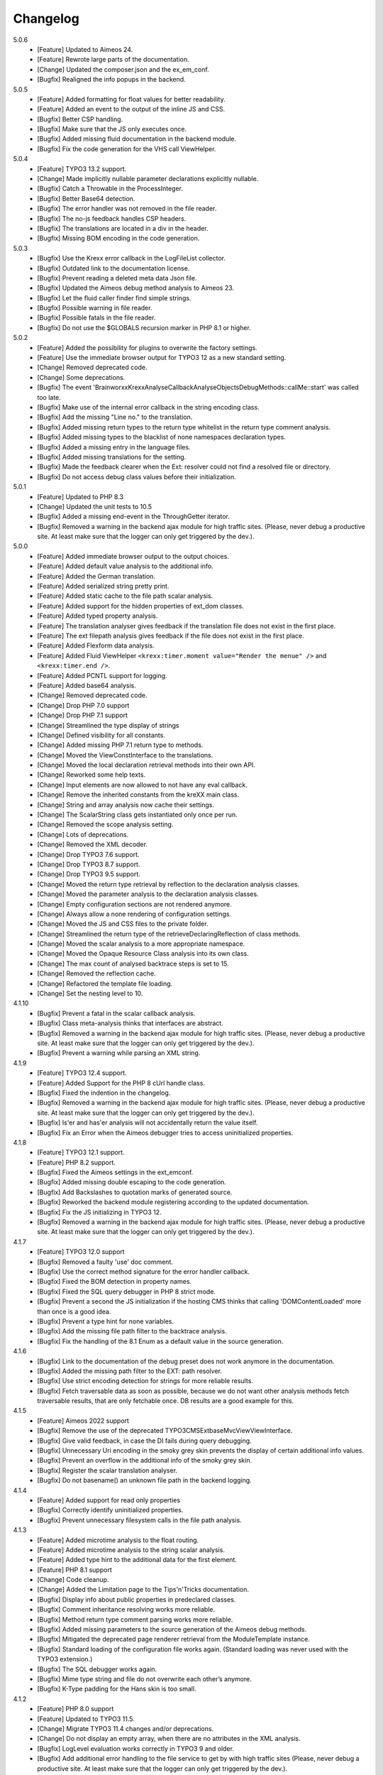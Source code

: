 .. _changelog:

=============================================================
Changelog
=============================================================

5.0.6
    - [Feature] Updated to Aimeos 24.
    - [Feature] Rewrote large parts of the documentation.
    - [Change] Updated the composer.json and the ex_em_conf.
    - [Bugfix] Realigned the info popups in the backend.

5.0.5
    - [Feature] Added formatting for float values for better readability.
    - [Feature] Added an event to the output of the inline JS and CSS.
    - [Bugfix] Better CSP handling.
    - [Bugfix] Make sure that the JS only executes once.
    - [Bugfix] Added missing fluid documentation in the backend module.
    - [Bugfix] Fix the code generation for the VHS call ViewHelper.

5.0.4
    - [Feature] TYPO3 13.2 support.
    - [Change] Made implicitly nullable parameter declarations explicitly nullable.
    - [Bugfix] Catch a Throwable in the ProcessInteger.
    - [Bugfix] Better Base64 detection.
    - [Bugfix] The error handler was not removed in the file reader.
    - [Bugfix] The no-js feedback handles CSP headers.
    - [Bugfix] The translations are located in a div in the header.
    - [Bugfix] Missing BOM encoding in the code generation.

5.0.3
    - [Bugfix] Use the Krexx error callback in the LogFileList collector.
    - [Bugfix] Outdated link to the documentation license.
    - [Bugfix] Prevent reading a deleted meta data Json file.
    - [Bugfix] Updated the Aimeos debug method analysis to Aimeos 23.
    - [Bugfix] Let the fluid caller finder find simple strings.
    - [Bugfix] Possible warning in file reader.
    - [Bugfix] Possible fatals in the file reader.
    - [Bugfix] Do not use the $GLOBALS recursion marker in PHP 8.1 or higher.

5.0.2
    - [Feature] Added the possibility for plugins to overwrite the factory settings.
    - [Feature] Use the immediate browser output for TYPO3 12 as a new standard setting.
    - [Change] Removed deprecated code.
    - [Change] Some deprecations.
    - [Bugfix] The event 'Brainworxx\Krexx\Analyse\Callback\Analyse\Objects\DebugMethods::callMe::start' was called too late.
    - [Bugfix] Make use of the internal error callback in the string encoding class.
    - [Bugfix] Add the missing "Line no." to the translation.
    - [Bugfix] Added missing return types to the return type whitelist in the return type comment analysis.
    - [Bugfix] Added missing types to the blacklist of none namespaces declaration types.
    - [Bugfix] Added a missing entry in the language files.
    - [Bugfix] Added missing translations for the setting.
    - [Bugfix] Made the feedback clearer when the Ext: resolver could not find a resolved file or directory.
    - [Bugfix] Do not access debug class values before their initialization.

5.0.1
    - [Feature] Updated to PHP 8.3
    - [Change] Updated the unit tests to 10.5
    - [Bugfix] Added a missing end-event in the ThroughGetter iterator.
    - [Bugfix] Removed a warning in the backend ajax module for high traffic sites. (Please, never debug a productive site. At least make sure that the logger can only get triggered by the dev.).

5.0.0
    - [Feature] Added immediate browser output to the output choices.
    - [Feature] Added default value analysis to the additional info.
    - [Feature] Added the German translation.
    - [Feature] Added serialized string pretty print.
    - [Feature] Added static cache to the file path scalar analysis.
    - [Feature] Added support for the hidden properties of ext_dom classes.
    - [Feature] Added typed property analysis.
    - [Feature] The translation analyser gives feedback if the translation file does not exist in the first place.
    - [Feature] The ext filepath analysis gives feedback if the file does not exist in the first place.
    - [Feature] Added Flexform data analysis.
    - [Feature] Added Fluid ViewHelper :literal:`<krexx:timer.moment value="Render the menue" />` and :literal:`<krexx:timer.end />`.
    - [Feature] Added PCNTL support for logging.
    - [Feature] Added base64 analysis.
    - [Change] Removed deprecated code.
    - [Change] Drop PHP 7.0 support
    - [Change] Drop PHP 7.1 support
    - [Change] Streamlined the type display of strings
    - [Change] Defined visibility for all constants.
    - [Change] Added missing PHP 7.1 return type to methods.
    - [Change] Moved the ViewConstInterface to the translations.
    - [Change] Moved the local declaration retrieval methods into their own API.
    - [Change] Reworked some help texts.
    - [Change] Input elements are now allowed to not have any eval callback.
    - [Change] Remove the inherited constants from the kreXX main class.
    - [Change] String and array analysis now cache their settings.
    - [Change] The ScalarString class gets instantiated only once per run.
    - [Change] Removed the scope analysis setting.
    - [Change] Lots of deprecations.
    - [Change] Removed the XML decoder.
    - [Change] Drop TYPO3 7.6 support.
    - [Change] Drop TYPO3 8.7 support.
    - [Change] Drop TYPO3 9.5 support.
    - [Change] Moved the return type retrieval by reflection to the declaration analysis classes.
    - [Change] Moved the parameter analysis to the declaration analysis classes.
    - [Change] Empty configuration sections are not rendered anymore.
    - [Change] Always allow a none rendering of configuration settings.
    - [Change] Moved the JS and CSS files to the private folder.
    - [Change] Streamlined the return type of the retrieveDeclaringReflection of class methods.
    - [Change] Moved the scalar analysis to a more appropriate namespace.
    - [Change] Moved the Opaque Resource Class analysis into its own class.
    - [Change] The max count of analysed backtrace steps is set to 15.
    - [Change] Removed the reflection cache.
    - [Change] Refactored the template file loading.
    - [Change] Set the nesting level to 10.

4.1.10
    - [Bugfix] Prevent a fatal in the scalar callback analysis.
    - [Bugfix] Class meta-analysis thinks that interfaces are abstract.
    - [Bugfix] Removed a warning in the backend ajax module for high traffic sites. (Please, never debug a productive site. At least make sure that the logger can only get triggered by the dev.).
    - [Bugfix] Prevent a warning while parsing an XML string.

4.1.9
    - [Feature] TYPO3 12.4 support.
    - [Feature] Added Support for the PHP 8 cUrl handle class.
    - [Bugfix] Fixed the indention in the changelog.
    - [Bugfix] Removed a warning in the backend ajax module for high traffic sites. (Please, never debug a productive site. At least make sure that the logger can only get triggered by the dev.).
    - [Bugfix] Is'er and has'er analysis will not accidentally return the value itself.
    - [Bugfix] Fix an Error when the Aimeos debugger tries to access uninitialized properties.

4.1.8
    - [Feature] TYPO3 12.1 support.
    - [Feature] PHP 8.2 support.
    - [Bugfix] Fixed the Aimeos settings in the ext_emconf.
    - [Bugfix] Added missing double escaping to the code generation.
    - [Bugfix] Add Backslashes to quotation marks of generated source.
    - [Bugfix] Reworked the backend module registering according to the updated documentation.
    - [Bugfix] Fix the JS initializing in TYPO3 12.
    - [Bugfix] Removed a warning in the backend ajax module for high traffic sites. (Please, never debug a productive site. At least make sure that the logger can only get triggered by the dev.).

4.1.7
    - [Feature] TYPO3 12.0 support
    - [Bugfix] Removed a faulty 'use' doc comment.
    - [Bugfix] Use the correct method signature for the error handler callback.
    - [Bugfix] Fixed the BOM detection in property names.
    - [Bugfix] Fixed the SQL query debugger in PHP 8 strict mode.
    - [Bugfix] Prevent a second the JS initialization if the hosting CMS thinks that calling 'DOMContentLoaded' more than once is a good idea.
    - [Bugfix] Prevent a type hint for none variables.
    - [Bugfix] Add the missing file path filter to the backtrace analysis.
    - [Bugfix] Fix the handling of the 8.1 Enum as a default value in the source generation.

4.1.6
    - [Bugfix] Link to the documentation of the debug preset does not work anymore in the documentation.
    - [Bugfix] Added the missing path filter to the EXT: path resolver.
    - [Bugfix] Use strict encoding detection for strings for more reliable results.
    - [Bugfix] Fetch traversable data as soon as possible, because we do not want other analysis methods fetch traversable results, that are only fetchable once. DB results are a good example for this.

4.1.5
    - [Feature] Aimeos 2022 support
    - [Bugfix] Remove the use of the deprecated \TYPO3\CMS\Extbase\Mvc\View\ViewInterface.
    - [Bugfix] Give valid feedback, in case the DI fails during query debugging.
    - [Bugfix] Unnecessary Uri encoding in the smoky grey skin prevents the display of certain additional info values.
    - [Bugfix] Prevent an overflow in the additional info of the smoky grey skin.
    - [Bugfix] Register the scalar translation analyser.
    - [Bugfix] Do not basename() an unknown file path in the backend logging.

4.1.4
    - [Feature] Added support for read only properties
    - [Bugfix] Correctly identify uninitialized properties.
    - [Bugfix] Prevent unnecessary filesystem calls in the file path analysis.

4.1.3
    - [Feature] Added microtime analysis to the float routing.
    - [Feature] Added microtime analysis to the string scalar analysis.
    - [Feature] Added type hint to the additional data for the first element.
    - [Feature] PHP 8.1 support
    - [Change] Code cleanup.
    - [Change] Added the Limitation page to the Tips'n'Tricks documentation.
    - [Bugfix] Display info about public properties in predeclared classes.
    - [Bugfix] Comment inheritance resolving works more reliable.
    - [Bugfix] Method return type comment parsing works more reliable.
    - [Bugfix] Added missing parameters to the source generation of the Aimeos debug methods.
    - [Bugfix] Mitigated the deprecated page renderer retrieval from the ModuleTemplate instance.
    - [Bugfix] Standard loading of the configuration file works again. (Standard loading was never used with the TYPO3 extension.)
    - [Bugfix] The SQL debugger works again.
    - [Bugfix] Mime type string and file do not overwrite each other’s anymore.
    - [Bugfix] K-Type padding for the Hans skin is too small.

4.1.2
    - [Feature] PHP 8.0 support
    - [Feature] Updated to TYPO3 11.5.
    - [Change] Migrate TYPO3 11.4 changes and/or deprecations.
    - [Change] Do not display an empty array, when there are no attributes in the XML analysis.
    - [Bugfix] LogLevel evaluation works correctly in TYPO3 9 and older.
    - [Bugfix] Add additional error handling to the file service to get by with high traffic sites (Please, never debug a productive site. At least make sure that the logger can only get triggered by the dev.).
    - [Bugfix] Applied sorting to the list of getter methods.
    - [Bugfix] Make better use of the recursion detection for the XML analysis.
    - [Bugfix] Fixed / updated the doc comments.
    - [Bugfix] Object recursions in the "$this protected" context cannot generate source code.

4.1.1
    - [Change] Remove the usage of the ObjectManager whenever possible.
    - [Change] Code cleanup.
    - [Change] Make use of the Symfony DI.
    - [Change] Use the message and not the component for the logging overview.
    - [Bugfix] Predefined objects do not get their properties analysed.
    - [Bugfix] Display the DateTime anomaly "public" properties.
    - [Bugfix] Consolidate PHP 8.0 compatibility.
    - [Bugfix] Make use of the :literal:`Oops an error occurred!` analysis when the error got renamed.
    - [Bugfix] Minor styling fixes for the backend module.

4.1.0
    - [Feature] Added a log model to use for a logger implementation.
    - [Feature] Added .min. support for CSS files.
    - [Feature] Added apostrophes around string array keys to the Smokygrey skin for better readability.
    - [Feature] Added support for a JSON configuration file.
    - [Feature] Added PHP 8.0 support (bundled kreXX library only).
    - [Feature] Allow plugins to register their own settings.
    - [Feature] Added a complete backtrace analysis to the log writer.
    - [Feature] Added the debug method definition for service attributes to the Aimeos debugger.
    - [Feature] Added a backend configuration for the integration into the TYPO3 file logging.
    - [Feature] Added a special analysis for the dreaded :literal:`Oops an error occurred!` error.
    - [Change] When analysing a log model or an exception, kreXX now analyses the special log/error stuff before the getter.
    - [Bugfix] Endless scrolling when clicking too fast through the search.
    - [Bugfix] Exception when using one PHP statement and a krexx call in the same line.
    - [Bugfix] Prevent long analysis meta data from breaking the BE layout.
    - [Bugfix] Exception, when a mb_detect_encoding() could not determine the encoding of a string.

4.0.0
    - [Feature] Added process resource analysis.
    - [Feature] Added better callback analysis.
    - [Feature] Added better string analysis (Json, file path, callback, xml)
    - [Feature] Added timestamp analysis for large integers.
    - [Feature] Added throw away messages.
    - [Feature] Added return type to the method and function analysis.
    - [Feature] Make code generation possible for the getProperties debug method in Fluid.
    - [Feature] Added EXT: file path analysis
    - [Feature] Added LLL string analysis
    - [Feature] Added Icons to the backend log list.
    - [Feature] Added additional data to the constants analysis for PHP 7.1 and higher. The scope analysis now respects their visibility.
    - [Feature] Added logging shorthand "krexxlog();".
    - [Feature] The SQL Debugger now tells the dev if there was an error in the SQL statement.
    - [Change] Removed all deprecations.
    - [Change] Removed the PHP 5.x fatal error handler.
    - [Change] Dropped PHP 5.x support.
    - [Change] Remove all double Exception / Throwable catching
    - [Change] Introduced PSR-12 coding style
    - [Change] Simplified the skin rendering.
    - [Change] Deprecations for the fallback settings class.
    - [Change] Introduced strict mode.
    - [Change] Introduced scalar type hints.
    - [Change] Introduced method return types.
    - [Change] Simplified the Model.
    - [Change] Do not display the encoding info, if we have a buffer info available.
    - [Change] Different analysis order, when coming from the $this scope, for better source generation.
    - [Change] Different order in the backtrace analysis, for better readability.
    - [Change] Use compressed CSS for the Smokygrey skin.
    - [Change] Refactored the code generation.
    - [Change] Refactored the routing.
    - [Change] "Called from" is always expanded in the Smokygrey skin.
    - [Change] The connector constants are now strings.
    - [Change] Removed the "local opening function" aka. devHandle.
    - [Bugfix] The search does now respects the selected tab.
    - [Bugfix] Added missing meta data to a handled exception.
    - [Bugfix] Prevent an open <pre> from messing with the output
    - [Bugfix] The Aimeos decorator analysis works now as it should.
    - [Bugfix] Added missing Aimeos debug method 'getAttributeItems'.

3.3.6
    - [Bugfix] Removed the composer definition for the class alias loader and use an alternative implementation.

3.3.5
    - [Bugfix] Added missing composer definition for the class alias loader.

3.3.4
    - [Bugfix] Analysing of __PHP_Incomplete_Class does not throw errors anymore.

3.3.3
    - [Bugfix] Fixed the composer dependencies.

3.3.2
    - [Feature] TYPO3 10.4 support.
    - [Bugfix] Added missing closing li tag to the expandableChild template.
    - [Bugfix] The FE configuration does not update the render type.
    - [Bugfix] Do not mix-up and/or combine escaping for keys and/or code generation.
    - [Bugfix] Remove a possible warning when cleaning up old log files.
    - [Bugfix] Minimise interference with strange CSS styles.

3.3.1
    - [Feature] Updated to PHP 7.4
    - [Bugfix] The process other routing is never called.
    - [Bugfix] The cookie editor needs to be "initialized" prior usage.
    - [Bugfix] Wrong meta data, when using dual output.
    - [Bugfix] Missing CSS definitions for label.
    - [Bugfix] Unwanted re-enabling of the source generation.
    - [Bugfix] Environment check may fail

3.3.0
    - [Feature] Introduce php-mock/php-mock-phpunit.
    - [Feature] TYPO3 10.1 support.
    - [Feature] Added event system to the process classes.
    - [Feature] Added better model analysis for TYPO3 standard models.
    - [Feature] Added SQL debugger.
    - [Feature] Clean(er) interface list inside the meta-analysis.
    - [Feature] Added current URL to the caller finder output.
    - [Feature] Better timer-emergency management on CLI.
    - [Change] Remove the event prefix and use static::class instead.
    - [Change] Move cleanup methods to their own class.
    - [Change] Move the output check methods to an appropriate class.
    - [Change] Deprecated classes and methods.
    - [Change] Complete refactor of the rendering mechanism.
    - [Change] Ported the JS to type script.
    - [Change] Removed TYPO3 6.2 compatibility.
    - [Change] Removed DataViewer support.
    - [Bugfix] Missing encoding info in the error handler output.
    - [Bugfix] Removed the TER-SonarQube findings from the unit tests.
    - [Bugfix] Warning when accessing the backend module.
    - [Bugfix] Warning when saving the settings.
    - [Bugfix] Getter analysis of the Aimeos debugger misses mtime and ctime.
    - [Bugfix] Wrong class list in the Aimeos decorator analysis.
    - [Bugfix] Wrong PHP constraints in the ext_emconf.
    - [Bugfix] Wrong null values for dynamically declared properties.
    - [Bugfix] Inaccessible array values from array casted objects.
    - [Bugfix] Wrong variable name retrieval when used inline.
    - [Bugfix] Wrong return value from the developer handle.
    - [Bugfix] Wrong error handler restoration after deleting a file.

3.2.0
    - [Feature] Use some real autoloading, with a fallback to manually including all files.
    - [Feature] Plugins can now register additional skins.
    - [Feature] kreXX debug calls will return the original analysis value.
    - [Feature] Leading and trailing spaces are now better visible in the output.
    - [Feature] The backtrace action accepts now an already existing one. Great for debugging error objects.
    - [Feature] Minor usability changes to both skins.
    - [Feature] Added an automatic backtrace analysis for error objects.
    - [Feature] Added the source code dump to the error object analysis.
    - [Feature] Added proper handling for BOM chars in array keys and properties.
    - [Feature] Added an exception handler, to replace the PHP5 Fatal Error Handler.
    - [Feature] Added the date time to the output.
    - [Feature] Added analysis of the meta data of an object.
    - [Feature] Added getRefItems, getPropertyItems, getListItems handling to the debug methods.
    - [Change] Lots of deprecations.
    - [Change] Moved the skin render classes to the source folder.
    - [Change] Dropped PHP 5.3 and PHP 5.4 support.
    - [Change] Moved the last hardcoded html tags to the skin renderers.
    - [Change] When registering a plugin, you must use a class instance, instead of a name of a static class.
    - [Bugfix] Fluid code generation for variable names with dots in them.
    - [Bugfix] CSS selectors are too weak in the backend module.
    - [Bugfix] Fixes some "bugs" SonarCube found in the unit test fixtures, to prevent bad ratings.
    - [Bugfix] Check if the developer handle is actually a string.
    - [Bugfix] Added a missing check in the URL determination in the timer controller
    - [Bugfix] The registering of blacklisted methods and classes for the debug methods work now, as they should.
    - [Bugfix] The rewriting of singleton classes in the pool does not work.
    - [Bugfix] Adding additional data in the code generation is not rendered.
    - [Bugfix] Added the plugin list to the (fatal) error handler display of the Smokygrey skin.
    - [Bugfix] Wrong display of null and Boolean default values in the code generation and method analysis.
    - [Bugfix] Display of wrong filename when a kreXX resource is not readable.
    - [Bugfix] The registry will not return values that are considered empty().
    - [Bugfix] Missing translation keys.
    - [Bugfix] Invalid PHP doc comments may trigger errors

3.1.0
    - [Feature] Nearly complete rewrite of the backend module.
    - [Feature] Logfile access in the Admin Panel.
    - [Feature] Added class name to the declaration analysis of properties.
    - [Feature] Added analysis of cUrl resources.
    - [Feature] Added a check for the content type to the ajax detection.
    - [Change] :literal:`includekrexx` and :literal:`krexx` version numbers are out of sync, because of the complete rewrite of the backend module.
    - [Change] Protected properties are now wrapped again.
    - [Bugfix] Flush cache on update/install in 9.5 does not work anymore.
    - [Bugfix] Malformed table in the extension documentation.
    - [Bugfix] Replace the $hellip; in the file service, it may cause double escaping issues in the backend of some systems.
    - [Bugfix] The method analysis doesn't take traits into account.
    - [Bugfix] The property analysis doesn't take traits into account.
    - [Bugfix] Remove the copy-pasta spaces from the skins.
    - [Bugfix] Cut off parameter analysis.
    - [Bugfix] Property analysis does not handle predefined classes correctly.
    - [Bugfix] "Autoloading" may fail with a weird directory path.
    - [Bugfix] The fatal error handler backtrace is broken.
    - [Bugfix] Fix the styles of the Hans skin.

3.0.1
    - [Bugfix] Added the missing end event to the property analysis.
    - [Bugfix][Change] Configured debug methods are now checked on configuration loading.
    - [Bugfix] Preserve the line breaks from the string-extra.
    - [Bugfix] Repair the UndeclaredProperty class and use it.
    - [Bugfix] Lower the nesting level again after a failed traversable analysis.
    - [Bugfix] Analysis of private getter do not respect the context.
    - [Bugfix] Interesting display of parameters in the method analysis.
    - [Bugfix] Infinite loop when configuring the Ip range.
    - [Bugfix] PHP5.x pars error in class ViewFactory
    - [Bugfix] Double escaped path value in the config-help page
    - [Change] All singleton classes now add themself to the pool as soon as they are created.

3.0.0
    - [Feature] Added 'is' and 'has' to the getter analysis.
    - [Feature] Added plugin support, to replace the half-asses overwrites.
    - [Feature] Added a event dispatcher.
    - [Feature] Added deeper search for the source code getter analysis for better results.
    - [Feature] Added Aimeos shop debugger.
    - [Feature] Added a forced logger, which can be reached by \Krexx:log();
    - [Feature] Added a forced fluid logger, which can be reached by <krexx:log value={_all} />
    - [Feature] Added a jumpTo element after uncollapsing the breadcrumbs for better usability.
    - [Feature] Added support for "\0" chars.
    - [Feature] Added the count info to the traversable analysis.
    - [Feature] Added meta data analysis to the stream resource.
    - [Change] Removed the old 4.5 compatibility.
    - [Change] The file logger writes the logfile right after the analysis is complete.
    - [Change] Some internal renaming.
    - [Change] Removed the constants analysis configuration.
    - [Change] Moved the bootstrapping to its own file.
    - [Change] Removed the annoying spaces from the generated DOM, for better copy-paste.
    - [Change] Resorted the settings.
    - [Change] Prettified the output of the Hans skin.
    - [Change] Moved the existing overwrites into plugins.
    - [Change] Used the introduced event system in the plugins when possible.
    - [Change] Mime type analysis threshold is now 20 chars for strings.
    - [Change] The file logger writes the logfile right after the analysis is complete.
    - [Bugfix] The position of the search field of the Hans skin is now calculated correct when the viewport is not on top.
    - [Bugfix] The scroll container detection of the Hans skin works now.
    - [Bugfix] Added help text for the arrayCountLimit.
    - [Bugfix] "Resolving" of unresolvable inherited comment parts work now as expected.
    - [Bugfix] Prevent the registering of multiple fatal error handlers.
    - [Bugfix] Minimise interference with strange CSS styles.
    - [Bugfix] Do not render an unresolvable method analysis recursion when there are no methods to analyse in that specific class.
    - [Bugfix] The file service can now read the bottom of file more reliably.
    - [Bugfix] Prevent code generation for explicitly forbidden paths, when the recursion resolving is copying the original analysis into the forbidden path
    - [Bugfix] Removing of message keys should work again.
    - [Bugfix] Duplicate messages will not be displayed anymore.
    - [Bugfix] Fixed a possible fatal, when trying to analyse dynamically declared properties, which have a name collusion with private properties somewhere deeper in the class inheritance.
    - [Bugfix] Detect unset properties in classes.
    - [Bugfix] Added closing style tags to both skins
    - [Bugfix] Catch throwable in PHP 7.
    - [Bugfix] Added two missing translation keys.
    - [Bugfix] Added 'Krexx' with a capital 'K' to the caller finder pattern.
    - [Bugfix] Prevent a possible fatal when analysing methods or closures, and the type hinted class for this parameter does not exist.
    - [Bugfix] timer::moment() now disrespects the ajax or shell detection, and works better with the forced logging.
    - [Bugfix] Prevent other JS  libraries from messing with the search form.
    - [Bugfix] Prevent a fatal when trying to read the file time from a not existing file.
    - [Bugfix] Prevent unnecessary width "jumping" in the Smokey Grey skin.
    - [Bugfix] Resource recognition works more accurate.
    - [Bugfix] Fixed a fatal, when the fileinfo extension is not installed.
    - [Bugfix] Fixed a fatal, when the mb-string extension is not installed.
    - [Bugfix] The search of the Hans skin scrolls now more reliably.

2.4.0
    - [Feature] Added the method analysis to the recursion detection, to prevent analysing the same methods over and over again.
    - [Feature] Added JS optimisation for very large output.
    - [Feature] Added mime type analysis for strings.
    - [Feature] Added variable resolving to the fluid debugger.
    - [Feature] Added processing class for "other" variable types.
    - [Feature] Added info button to the Hans skin, to replace the somewhat intrusive hover info.
    - [Feature] Added a special analysis for the DataViewer values in fluid.
    - [Change] Moved the overwrites from the GLOBALS to a static class
    - [Change] Prettified the display of source code in the backtrace in the smoky grey skin.
    - [Change] Removed the option for the automatic registration of the fatal error handler.
    - [Change] Lots of micro optimizations.
    - [Change] Simplified array analysis is now configurable.
    - [Change] Renamed the 'Backtrace' config group to 'pruneOutput'.
    - [Change] Updated to TYPO3 9.0
    - [Change] Updated to PHP 7.2
    - [Bugfix] Minimise CSS interference from the hosting CMS with marked text.
    - [Bugfix] Disabling via source code works again.
    - [Bugfix] Removed the special backtrace configuration, which resulted in a output overkill, crashing the backtrace.
    - [Bugfix] Removed the comma in the method parameter analysis.
    - [Bugfix] Fixed in issue, where the correct nesting level was not set correctly, resulting in output overkill.
    - [Bugfix] Fixed codewrapper2 for the code generation in the Hans skin.
    - [Bugfix] Source generation for closures now work as expected.
    - [Bugfix] Better cleanup for still open HTML tags.

2.3.1
    - [Bugfix] Fixed shell detection.
    - [Bugfix] Fixed shell message feedback
    - [Bugfix] Fixed ajax detection

2.3.0
    - [Feature] Added a Fluid specific caller finder for the fluid debugger
    - [Feature] Added a configuration for the backtrace, to limit the analysed steps.
    - [Feature] Added property comments to the analysis
    - [Feature] Added property declaration place to the analysis.
    - [Feature] Added better Unicode support for the HTML output.
    - [Feature] Added better support for debugging One Pagers.
    - [Internals] Several performance tweaks for runtime optimization.
    - [Change] Fallback setting runtime => level set to 5.
    - [Change] Fallback setting runtime => maxCall set to 10.
    - [Change] Refactored the half-assed messaging implementation.
    - [Change] The cookie editor is now much better readable.
    - [Bugfix] Several tweaks to get a smaller HTML footprint.
    - [Bugfix] Prevent the debug methods from creating new analysis calls, resulting in an infinite loop.
    - [Bugfix] Better cleanup of HTML fragments left open from the hosting CMS.
    - [Bugfix] Reverted the 'Output -> File' change from 2.2.0
    - [Bugfix] Prevent a notice in case a property has a default value which is NULL.
    - [Bugfix] Fixed a possible endless loop when iterating a traversable object.
    - [Bugfix] Limit the preview of method analysis with a lot of parameters or long namespaces.
    - [Bugfix] Removed a notice, in case krexx was called from normal PHP and then again from a registered shutdown function.
    - [Bugfix] Removed the multiple escaping of inherited comments.
    - [Bugfix] Use the filepath filter in the method and function analysis.
    - [Bugfix] Made use of the language file (nearly) everywhere.
    - [Bugfix] Make sure that there are no leftover chunks after a run.
    - [Bugfix] Prevent large output in case of arrays with more than 100 items.
    - [Bugfix] Escaped info text about the maximum resting level.
    - [Bugfix] Missing leading backslash in class name display in several places.
    - [Bugfix] Code generation respects the scope analysis.
    - [Bugfix] The method analysis now displays the default parameter values correctly (or at all).
    - [Bugfix] No more getter analysis for internal PHP classes.
    - [Bugfix] The registry now can really tell if a value was set, or not.
    - [Bugfix] The short text of an expandable child is now searchable.
    - [Bugfix] Use the filepath filter for the location of the ini file.
    - [Bugfix] Removed a warning in the filterFilePath, in case kreXX was called via CLI.
    - [Bugfix] Proper message output in case of a shell call.
    - [Bugfix] Proper handling of dynamic declared class properties with PHP forbidden chars.
    - [Bugfix] The sorting of the configuration now stay the same as the fallback settings.
    - [Bugfix] The traversable analysis may forget to lower the nesting level again.
    - [Bugfix] The file path filter now uses realpath() to resolve possible symlinks.
    - [Bugfix] Fixed a warning in PHP 5.3 when trying to get a object hash from an array.
    - [Bugfix] Fixed a autoloading triggering event, when processing a string.
    - [Bugfix] Fixed an issue with the path filter and the directory separator string on windows systems.
    - [Bugfix] Fixed an issue, where the preview of the string was first escaped, and then truncated.
    - [Bugfix] Fixed a warning, in case there is a special compatibility layer active in conjunction with T>PO3 8.7
    - [Bugfix] The string analysis is now respecting line breaks in short string.
    - [Bugfix] Make sure that the marking of text will be displayed in the browser.
    - [Bugfix] Prevent a search with no search text at all.
    - [Bugfix] The cache handling of searches is now working correctly.
    - [Bugfix] Fixed the display of the search-options-symbol on Macs.
    - [Bugfix] Fixed a possible JS error in the search, in case we are searching through no payload.
    - [Bugfix] Fixed the rendering colour of the connector 2 in the Hans skin.

2.2.0
    - [Feature] Added a fluid debugger ViewHelper.
    - [Feature] Added more search pattern and source code parsing to the getter analysis.
    - [Feature] Added a metatag to both skins to have a little chance to prevent crawler from indexing a kreXX output. Remember kids: never debug a productive site. This will only lead to trouble.
    - [Feature] Added a Filter for the server document root from the file path of the calling file.
    - [Internals] A lot of small changes for the fluid debugger.
    - [Change] The log chunk and config folder are now residing in the :literal:`typo3temp` folder.
    - [Change] Output -> File will now save the logfile directly after the analysis.
    - [Change] Renamed the Output -> Frontend configuration to Output -> browser.
    - [Bugfix] Removed a warning in the IP-Whitelisting, in case there is no actual IP available.
    - [Bugfix] Source generation for resolved recursions works now as expected.
    - [Bugfix] Removed a warnings and some notices in case the $_SERVER variable was messed with.
    - [Bugfix] Prevent a thrown error, in case a class implements some sort of debugger trap by explicitly throwing errors when trying to get the traversable data.


2.1.2
    - [Bugfix] Fixed that annoying warning with PHP7.
    - [Change] :literal:`includekrexx` and :literal:`krexx` version numbers are out of sync (for now).

2.1.1
    - [Feature] Added the info, if a property / method is inherited.
    - [Feature] Added a configuration for the scope analysis.
    - [Feature] Added the search option "Search whole value".
    - [Feature] Added the additional info from Smoky-Grey to the Hans, which will be displayed inside the help-box on hover.
    - [Feature] Readded the removed configuration options in the backend (see v2.0.1).
    - [Internals] Refactored what did not make it into v2.0.0 due to time constraints and introduced a factory.
    - [Bugfix] The comments will not break out of the getter analysis Json anymore
    - [Bugfix] Removed a warning in case kreXX was called from eval'd code.
    - [Bugfix] Dumping of inherited private properties works now.
    - [Bugfix] Inherited properties and methods are now regarded by the scope analysis.
    - [Bugfix] Blacklisted all reflection classes for configured debug methods.
    - [Bugfix] Getter analysis is now respecting the scope analysis result.
    - [Bugfix] Removed the type-spam in the additional data.

2.1.0
    - [Feature] Added getter method analysis for models.
    - [Feature] Added search options to both skins.
    - [Feature] Added the '=' to the Hans Skin for better readability.
    - [Feature] Added a delete button in the logfile access
    - [Internals] Moved the configuration file to it's own folder.
    - [Internals] Refactored code comment analysis.
    - [Change] Made the callback display in both skins a little less obtrusive
    - [Change] [runtime]level is now '10' in the factory settings.
    - [Change] [runtime]maxCall is now '15' in the factory settings.
    - [Bugfix] Added LazyLoadingProxy->__toString() to the debug blacklist to prevent a fatal.
    - [Bugfix] Fixed the (XX) logo interference with the search box in the Hans skin.
    - [Bugfix] The search count is not zero-based anymore.
    - [Bugfix] Recursion resolving works now for closures.

2.0.1
    - [Feature] Added a ip mask to whitelist ip's that can trigger kreXX.
    - [Feature] Added the method arguments to the method analysis in the Smokygrey skin.
    - [Internals] Refactored the configuration and introduced models there.
    - [Change] Removed the \Krexx::enable() call.
    - [Change] Removed configurations, that nobody was editing anyway.
    - [Bugfix] Rendering of the 'extra' part for long string works now correctly.
    - [Bugfix] Source code generation for traversable classes should work now for none ArrayAccess classes.
    - [Bugfix] A string with the value of '0' will get displayed again.
    - [Bugfix] Fixed a notice in the \Krexx::backtrace();

2.0.0
    - [Feature] Added source code to the closure analysis.
    - [Feature] Prettified the source code display in the Smokygrey skin.
    - [Internals] Refactored pretty much everything and introduced something that looks remotely like MVC. This results in a major increase in speed.
    - [Change] Removed the unnecessary fluff from the source generation. Stuff like '$kresult =' is now gone.
    - [Bugfix] Removed the code generation for traversable classes that cannot be accessed via chaining.
    - [Bugfix] Code generation is now working when krexx is called via :literal:`Krexx::`.
    - [Bugfix] Wrong line number in the fatal error handler.
    - [Bugfix] Code generation for class constants now works properly.
    - [Bugfix] Removed a  warning with the glob() function which may occur on some systems.
    - [Bugfix] Added a check to the developer handle to prevent warnings.

1.4.2
    - [Feature] Added analysis metadata to the file output.
    - [Feature] Added metadata to the backend logging
    - [Internals] Adopted PSR-2
    - [Change] Restructured the configuration options. The sorting does now make more sense than before.
    - [Change] Removed logging options and debug methods from the frontend editing configuration options.
    - [Change] When the destination is set to 'file' via config file, this value cannot be overwritten with local cookie settings.
    - [Change] Unclunked the Smokey-Grey skin.
    - [Change] [Bugfix] Removed the whole dual-output mess.
    - [Bugfix] No help text displayed for read only cookie config.
    - [Bugfix] The Hans skin renders the config option name twice.
    - [Bugfix] When setting the logfiles to '10', kreXX will now keep 10 files, and not 9.
    - [Bugfix] The debug output might jump around, in some special CSS environments.
    - [Bugfix] Proper handling of broken html output from the hosting CMS.

1.4.1
    - [Feature] Added class constants analysis.
    - [Feature] Added a new backend menu to access the log files
    - [Internals] Added the possibility to remove message keys from the message class
    - [Internals] Cleaned up the object analysis as well as the namespace usage.
    - [Change] Search is now case-insensitive. This should make searching much easier.
    - [Change] Output destination cannot be changed anymore via the cookie editor by default. This should prevent people from locking themselves out.
    - [Bugfix] Removed hardcoded log folder path in the bootstrap phase.

1.4.0
    - [Feature] Added smoky-grey as the new standard skin.
    - [Feature] Updated to PHP7
    - [Internals] Added the SkinRender class to the skin directory, so every skin can do some special stuff.
    - [Internals] Added rudimentary translation support for the messaging class.
    - [Internals] Added minimized JS libraries for smaller frontend output.
    - [Internals] Refactored rendering process.
    - [Change] Removed the useless array nest from the traversable info, to produce a better readability.
    - [Change] Changed the extension name to kreXX Debugger
    - [Bugfix] Added some primary formatting to the Hans skin to prevent the host system from messing with the CSS formatting of the skin.
    - [Bugfix] Removed the jQuery library. RequireJS should now work normally when used on the frontend.
    - [Bugfix] Generated source code now works with IteratorAggregate when trying to access a single element from the iterator.
    - [Bugfix] Configured debugging methods will not be called anymore, if they require a parameter.
    - [Bugfix] Prevent the calling of configured debug methods which are callable, but do not exist thanks to the __call() function.
    - [Bugfix] When kreXX encounters an emergency break, the frontend configuration will be accessible, giving the dev the opportunity to change the settings.
    - [Bugfix] Fixed an issue with the benchmarking, when the dev has forgotten to start the timer.
    - [Bugfix] A click on the generated PHP code does not bubble anymore.

1.3.6
    - [Feature] Added scope analysis. Protected a private variables are treated as public in case they are reachable with the called scope.
    - [Feature] Class properties are now sorted alphabetically.
    - [Feature] Improved the automatic code generation for recursions.
    - [Change] Replaced the option analysePublicMethods with analyseMethodsAtall. The old option does not really make sense anymore
    - [Change] Standard value for 'backtraceAnalysis' is now 'deep'.
    - [Bugfix] Added the "$" in front of static properties in code generation.
    - [Bugfix] Automatic selection of the generated source code now works correct.
    - [Bugfix] Code generation now works in IE and Edge.
    - [Bugfix] Several JS fixes for IE9.

1.3.5
    - [Feature] Added code analysis to determine the name of the variable we are analysing.
    - [Feature] Added warning to tell the user that we are not starting another analysis, because we will reach output => maxCall.
    - [Bugfix] Recursion clicking does not produce double ids anymore.

1.3.4
    - [Feature] Added closure analysis.
    - [Change] Removed the jQuery setting
    - [Bugfix] Hans skin tries to close some left-over html tag to get a proper display
    - [Bugfix] The display of the settings in the footer doesn't do a callable analysis anymore, which may be a little bit confusing.
    - [Bugfix] Fixed a small display issue with the search in the Hans skin
    - [Bugfix] The Collapse-Everything-Else function from the Hans skin does not affect other debug output anymore.

1.3.3
    - [Feature] kreXX will now work without a writable chunks folder, but this will require much more memory.
    - [Feature] Added a new backend menu to access local cookie settings.
    - [Internals] Refactored file handling (chunks and logfiles).
    - [Internals] Cleaned up the file structure.
    - [Internals] kreXX will now evaluate all cookie settings right away, and not when the value is actually needed.
    - [Bugfix] String encoding detection now works as intended. This should speed up things a lot.
    - [Bugfix] Dual output (file and frontend) works again.
    - [Bugfix] CLI detection now respects file output configuration.
    - [Bugfix] X-Browser Adjustments for the Hans skin.
    - [Change] Restructured the output, to make it (hopefully) better readable. The format is now much more similar to the actual code.

1.3.2
    - [Internals] Added a small blacklist of classname/debugfunction combination which may cause problems during object analysis.
    - [Internals] Added composer.json
    - [Change] Removed the old and ugly schablon skin.
    - [Bugfix] Removed that annoying "Hidden internal properties" message.

1.1.1
    - [Change] Removed the Debug Cookie in favour for the local open function
    - [Bugfix] Local open function is working again.
    - [Bugfix] Displaying the local configuration does not re-enable kreXX anymore.
    - [Bugfix] Emergency break does not trigger a false positive anymore.
    - [Bugfix] Display of wrong values in the settings, in case those settings are not editable and there are some leftover values in the settings cookie.
    - [Bugfix] Proper display of static values in objects.
    - [Bugfix] Proper display of internal properties of predefined PHP classes.

1.1.0
    - [Feature] Added search function to the Hans skin.
    - [Feature] Added collapse-everything-else to the Hans skin.
    - [Feature] Added better recursion handling in the Hans skin.
    - [Feature] Added administration for the FE config.
    - [Feature] Added CLI detection and message handling in CLI.
    - [Feature] Added another editor to the backend to configure the frontend editing of the settings.
    - [Bugfix] Possible jQuery errors when the host site is using the noConflict mode.
    - [Bugfix] Refactored CSS of the Hans skin for minimal interference with the host template. Most base64 images were replaced by Unicode characters.
    - [Bugfix] Possible false string encoding.

1.0.0
    - [Feature] Reduced overall memory usage.
    - [Feature] Added memory usage check during frontend rendering.
    - [Feature] Added check if log and chunk folders are writable.
    - [Feature] Added analysis for protected and private class methods.
    - [Feature] Emergency break is now configurable.
    - [Feature] Moved output to a shutdown callback.
    - [Feature] Added an editor to the backend for the configuration file.
    - [Internals] Adjustments for the backend editor of the config file.
    - [Bugfix] The config display now resets the hive.
    - [Bugfix] Source code in the backtrace does not display strange char count anymore.
    - [Bugfix] Configuration file get loaded again.
    - [Bugfix] Fatal error for a private or protected configured debug method
    - [Bugfix] Catchable error for a configured debug method with parameters